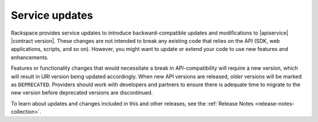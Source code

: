 .. _service-updates:

===============
Service updates
===============

Rackspace provides service updates to introduce backward-compatible updates and
modifications to |apiservice| |contract version|. These changes are not
intended to break any existing code that relies on the API (SDK, web
applications, scripts, and so on). However, you might want to update or extend
your code to use new features and enhancements.

Features or functionality changes that would necessitate a break in
API-compatibility will require a new version, which will result in URI
version being updated accordingly. When new API versions are released,
older versions will be marked as ``DEPRECATED``. Providers should work
with developers and partners to ensure there is adequate time to migrate to
the new version before deprecated versions are discontinued.

To learn about updates and changes included in this and other releases, see the
:ref:`Release Notes <release-notes-collection>`.
